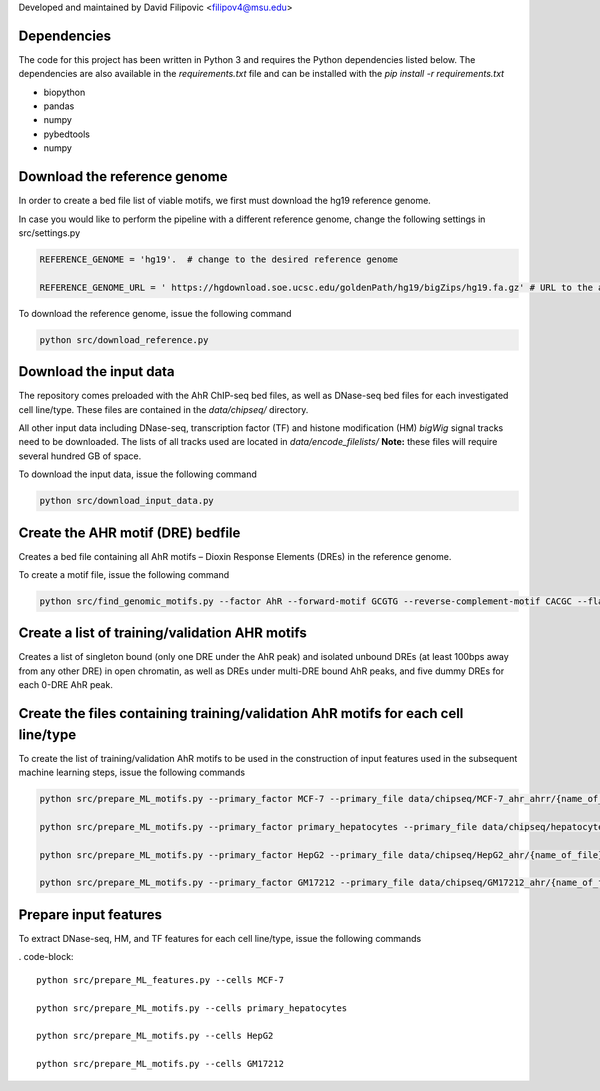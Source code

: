 Developed and maintained by David Filipovic <filipov4@msu.edu>


Dependencies 
=============

The code for this project has been written in Python 3 and requires the Python dependencies listed below. The dependencies are also available in the *requirements.txt* file and can be installed with the *pip install -r requirements.txt* 

 

* biopython 

* pandas 

* numpy

* pybedtools

* numpy 

 

 

Download the reference genome 
=======================================
 

In order to create a bed file list of viable motifs, we first must download the hg19 reference genome. 

 

In case you would like to perform the pipeline with a different reference genome, change the following settings in src/settings.py 

.. code-block:: python 

    REFERENCE_GENOME = 'hg19'.  # change to the desired reference genome 

    REFERENCE_GENOME_URL = ' https://hgdownload.soe.ucsc.edu/goldenPath/hg19/bigZips/hg19.fa.gz' # URL to the appropriate "*.fa.gz" file 

 

To download the reference genome, issue the following command 

.. code-block:: 

    python src/download_reference.py 

 

 

Download the input data 
=======================================
 

The repository comes preloaded with the AhR ChIP-seq bed files, as well as DNase-seq bed files for each investigated cell line/type. These files are contained in the *data/chipseq/* directory. 

All other input data including DNase-seq, transcription factor (TF) and histone modification (HM) *bigWig* signal tracks need to be downloaded.  The lists of all tracks used are located in *data/encode_filelists/* **Note:** these files will require several hundred GB of space. 

 

To download the input data, issue the following command 

 

.. code-block:: 

    python src/download_input_data.py 

 


Create the AHR motif (DRE) bedfile 
====================================================
Creates a bed file containing all AhR motifs – Dioxin Response Elements (DREs) in the reference genome. 

 

To create a motif file, issue the following command 

 

.. code-block:: 

        python src/find_genomic_motifs.py --factor AhR --forward-motif GCGTG --reverse-complement-motif CACGC --flank_width 7 

 

 

Create a list of training/validation AHR motifs  
====================================================
Creates a list of singleton bound (only one DRE under the AhR peak) and isolated unbound DREs (at least 100bps away from any other DRE) in open chromatin, as well as DREs under multi-DRE bound AhR peaks, and five dummy DREs for each 0-DRE AhR peak. 

 

 

Create the files containing training/validation AhR motifs for each cell line/type 
===========================================================================================
To create the list of training/validation AhR motifs to be used in the construction of input features used in the subsequent machine learning steps, issue the following commands 

 

.. code-block:: 

    python src/prepare_ML_motifs.py --primary_factor MCF-7 --primary_file data/chipseq/MCF-7_ahr_ahrr/{name_of_file} 

    python src/prepare_ML_motifs.py --primary_factor primary_hepatocytes --primary_file data/chipseq/hepatocytes_ahr/{name_of_file} 

    python src/prepare_ML_motifs.py --primary_factor HepG2 --primary_file data/chipseq/HepG2_ahr/{name_of_file} 

    python src/prepare_ML_motifs.py --primary_factor GM17212 --primary_file data/chipseq/GM17212_ahr/{name_of_file} 

 

 

Prepare input features 
=======================================
To extract DNase-seq, HM, and TF features for each cell line/type, issue the following commands 

 

. code-block:: 

    python src/prepare_ML_features.py --cells MCF-7 

    python src/prepare_ML_motifs.py --cells primary_hepatocytes 

    python src/prepare_ML_motifs.py --cells HepG2 

    python src/prepare_ML_motifs.py --cells GM17212 

 

 

 

 

 
